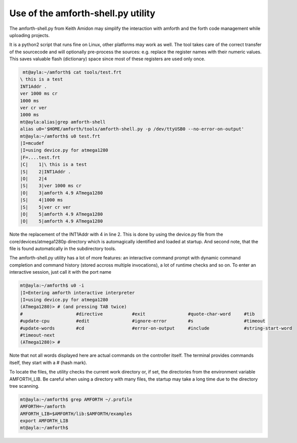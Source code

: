 .. _Upload:

===================================
Use of the amforth-shell.py utility
===================================

The amforth-shell.py from Keith Amidon may simplify the interaction with amforth
and the forth code management while uploading projects.

It is a python2 script that runs fine on Linux, other platforms may work as well.
The tool takes care of the correct transfer of the sourcecode and will optionally
pre-process the sources: e.g. replace the register names with their numeric values. 
This saves valuable flash (dictionary) space since most of these registers are used 
only once.

.. code-block:: bash

  mt@ayla:~/amforth$ cat tools/test.frt
 \ this is a test
 INT1Addr .
 ver 1000 ms cr
 1000 ms
 ver cr ver
 1000 ms
 mt@ayla:alias|grep amforth-shell
 alias u0='$HOME/amforth/tools/amforth-shell.py -p /dev/ttyUSB0 --no-error-on-output'
 mt@ayla:~/amforth$ u0 test.frt 
 |I=mcudef
 |I=using device.py for atmega1280
 |F=....test.frt
 |C|    1|\ this is a test
 |S|    2|INT1Addr .
 |O|    2|4
 |S|    3|ver 1000 ms cr
 |O|    3|amforth 4.9 ATmega1280
 |S|    4|1000 ms
 |S|    5|ver cr ver
 |O|    5|amforth 4.9 ATmega1280
 |O|    5|amforth 4.9 ATmega1280

Note the replacement of the INT1Addr with 4 in line 2. This is done by using the
device.py file from the core/devices/atmega1280p directory which is automagically
identified and loaded at startup. And second note, that the file is found automatically
in the subdirectory tools.

The amforth-shell.py utility has a lot of more features: an interactive
command prompt with dynamic command completion and command history (stored
accross multiple invocations), a lot of runtime checks and so on. To enter
an interactive session, just call it with the port name

.. code-block:: bash

 mt@ayla:~/amforth$ u0 -i
 |I=Entering amforth interactive interpreter
 |I=using device.py for atmega1280
 (ATmega1280)> # (and pressing TAB twice)
 #                    #directive           #exit                #quote-char-word     #tib                 
 #update-cpu          #edit                #ignore-error        #s                   #timeout             
 #update-words        #cd                  #error-on-output     #include             #string-start-word   
 #timeout-next        
 (ATmega1280)> #

Note that not all words displayed here are actual commands on the controller itself. The terminal
provides commands itself, they start with a # (hash mark).

To locate the files, the utility checks the current work directory
or, if set, the directories from the environment variable AMFORTH_LIB. 
Be careful when using a directory with many files, the startup may take 
a long time due to the directory tree scanning.

.. code-block:: bash

 mt@ayla:~/amforth$ grep AMFORTH ~/.profile
 AMFORTH=~/amforth
 AMFORTH_LIB=$AMFORTH/lib:$AMFORTH/examples
 export AMFORTH_LIB
 mt@ayla:~/amforth$ 
